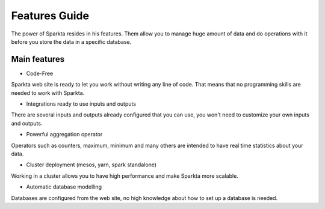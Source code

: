 Features Guide
******************

The power of Sparkta resides in his features. Them allow you to manage huge amount of data and do operations with it before you store the data in a specific database.

Main features
============

- Code-Free

Sparkta web site is ready to let you work without writing any line of code. That means that no programming skills are needed to work with Sparkta.

- Integrations ready to use inputs and outputs

There are several inputs and outputs already configured that you can use, you won't need to customize your own inputs and outputs.

- Powerful aggregation operator

Operators such as counters, maximum, minimum and many others are intended to have real time statistics about your data.

- Cluster deployment (mesos, yarn, spark standalone)

Working in a cluster allows you to have high performance and make Sparkta more scalable.

- Automatic database modelling

Databases are configured from the web site, no high knowledge about how to set up a database is needed.


